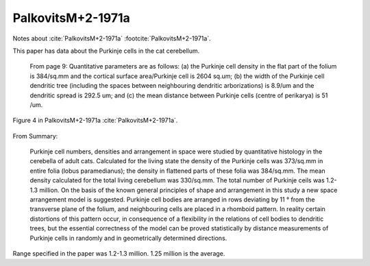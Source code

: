 ******************
PalkovitsM+2-1971a
******************


Notes about :cite:`PalkovitsM+2-1971a` :footcite:`PalkovitsM+2-1971a`.


.. footbibliography::


This paper has data about the Purkinje cells in the cat cerebellum.


   From page 9:
   Quantitative parameters are as follows: (a) the Purkinje cell density in the flat
   part of the folium is 384/sq.mm and the cortical surface area/Purkinje cell is 2604
   sq.um; (b) the width of the Purkinje cell dendritic tree (including the spaces between
   neighbouring dendritic arborizations) is 8.9/um and the dendritic spread is 292.5 um;
   and (c) the mean distance between Purkinje cells (centre of perikarya) is 51 /um.
   

.. figure:: ../_static/images/PalkovitsM+2-1971a_fig4.jpg
   :alt: Table 1. from PalkovitsM+2-1971a
   :scale: 60
   :align: center

   Figure 4 in PalkovitsM+2-1971a :cite:`PalkovitsM+2-1971a`.


From Summary:
   
   Purkinje cell numbers, densities and arrangement in space were studied by
   quantitative histology in the cerebella of adult cats. Calculated for the living state
   the density of the Purkinje cells was 373/sq.mm in entire folia (lobus paramedianus);
   the density in flattened parts of these folia was 384/sq.mm. The mean density calculated
   for the total living cerebellum was 330/sq.mm. The total number of Purkinje
   ceils was 1.2-1.3 million. On the basis of the known general principles of shape and
   arrangement in this study a new space arrangement model is suggested. Purkinje cell
   bodies are arranged in rows deviating by 11 ° from the transverse plane of the folium,
   and neighbouring cells are placed in a rhomboid pattern. In reality certain distortions
   of this pattern occur, in consequence of a flexibility in the relations of cell bodies to
   dendritic trees, but the essential correctness of the model can be proved statistically
   by distance measurements of Purkinje cells in randomly and in geometrically determined
   directions.
   


.. tbldata:: table_cell_counts
   :id_prefix: p

   Cell type   | Species   | Value         | Reference
   purkinje    | cat       | 1.25 x 10^6   | PalkovitsM+2-1971a

Range specified in the paper was 1.2-1.3 million.  1.25 million is
the average.


